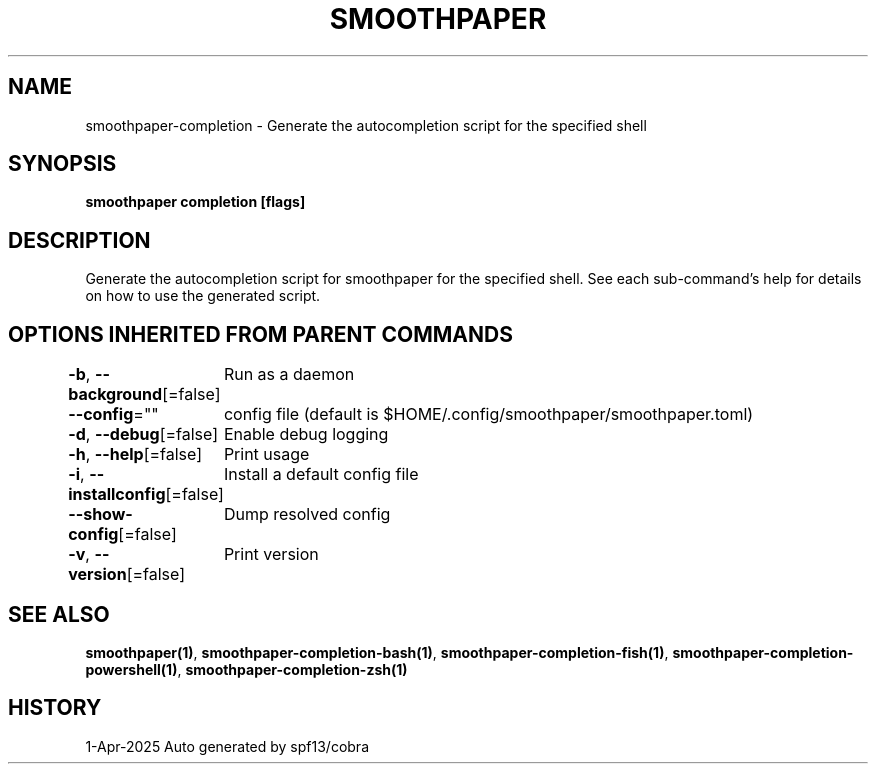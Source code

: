 .nh
.TH "SMOOTHPAPER" "1" "Apr 2025" "Auto generated by spf13/cobra" ""

.SH NAME
smoothpaper-completion - Generate the autocompletion script for the specified shell


.SH SYNOPSIS
\fBsmoothpaper completion [flags]\fP


.SH DESCRIPTION
Generate the autocompletion script for smoothpaper for the specified shell.
See each sub-command's help for details on how to use the generated script.


.SH OPTIONS INHERITED FROM PARENT COMMANDS
\fB-b\fP, \fB--background\fP[=false]
	Run as a daemon

.PP
\fB--config\fP=""
	config file (default is $HOME/.config/smoothpaper/smoothpaper.toml)

.PP
\fB-d\fP, \fB--debug\fP[=false]
	Enable debug logging

.PP
\fB-h\fP, \fB--help\fP[=false]
	Print usage

.PP
\fB-i\fP, \fB--installconfig\fP[=false]
	Install a default config file

.PP
\fB--show-config\fP[=false]
	Dump resolved config

.PP
\fB-v\fP, \fB--version\fP[=false]
	Print version


.SH SEE ALSO
\fBsmoothpaper(1)\fP, \fBsmoothpaper-completion-bash(1)\fP, \fBsmoothpaper-completion-fish(1)\fP, \fBsmoothpaper-completion-powershell(1)\fP, \fBsmoothpaper-completion-zsh(1)\fP


.SH HISTORY
1-Apr-2025 Auto generated by spf13/cobra
